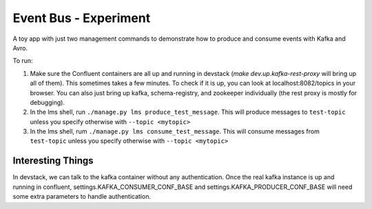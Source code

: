 ======================
Event Bus - Experiment
======================
A toy app with just two management commands to demonstrate how to produce
and consume events with Kafka and Avro.

To run:

1. Make sure the Confluent containers are all up and running in devstack (`make dev.up.kafka-rest-proxy` will bring up all of them). This sometimes takes a few minutes. To check if it is up, you can look at localhost:8082/topics in your browser. You can also just bring up kafka, schema-registry, and zookeeper individually (the rest proxy is mostly for debugging).

2. In the lms shell, run ``./manage.py lms produce_test_message``. This will produce messages to ``test-topic`` unless you specify otherwise with ``--topic <mytopic>``

3. In the lms shell, rum ``./manage.py lms consume_test_message``. This will consume messages from ``test-topic`` unless you specify otherwise with ``--topic <mytopic>``

Interesting Things
------------------
In devstack, we can talk to the kafka container without any authentication. Once the real kafka instance is up and running in confluent, settings.KAFKA_CONSUMER_CONF_BASE and settings.KAFKA_PRODUCER_CONF_BASE will need some extra parameters to handle authentication.
